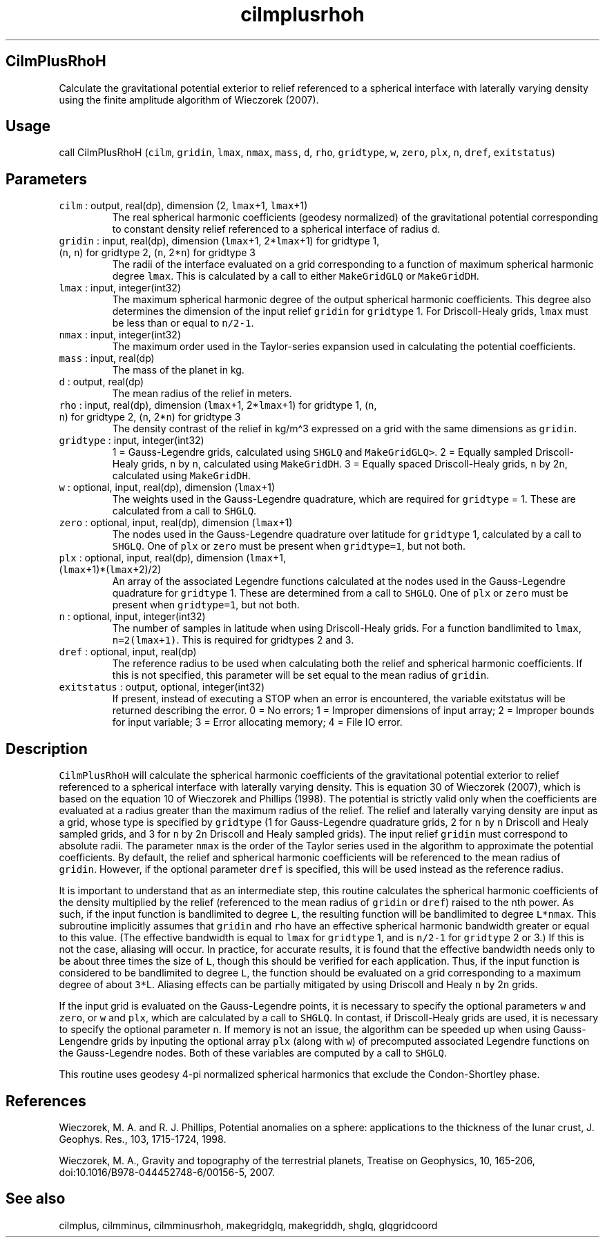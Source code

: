 .\" Automatically generated by Pandoc 2.17.1.1
.\"
.\" Define V font for inline verbatim, using C font in formats
.\" that render this, and otherwise B font.
.ie "\f[CB]x\f[]"x" \{\
. ftr V B
. ftr VI BI
. ftr VB B
. ftr VBI BI
.\}
.el \{\
. ftr V CR
. ftr VI CI
. ftr VB CB
. ftr VBI CBI
.\}
.TH "cilmplusrhoh" "3" "2021-02-15" "Fortran 95" "SHTOOLS 4.10"
.hy
.SH CilmPlusRhoH
.PP
Calculate the gravitational potential exterior to relief referenced to a
spherical interface with laterally varying density using the finite
amplitude algorithm of Wieczorek (2007).
.SH Usage
.PP
call CilmPlusRhoH (\f[V]cilm\f[R], \f[V]gridin\f[R], \f[V]lmax\f[R],
\f[V]nmax\f[R], \f[V]mass\f[R], \f[V]d\f[R], \f[V]rho\f[R],
\f[V]gridtype\f[R], \f[V]w\f[R], \f[V]zero\f[R], \f[V]plx\f[R],
\f[V]n\f[R], \f[V]dref\f[R], \f[V]exitstatus\f[R])
.SH Parameters
.TP
\f[V]cilm\f[R] : output, real(dp), dimension (2, \f[V]lmax\f[R]+1, \f[V]lmax\f[R]+1)
The real spherical harmonic coefficients (geodesy normalized) of the
gravitational potential corresponding to constant density relief
referenced to a spherical interface of radius \f[V]d\f[R].
.TP
\f[V]gridin\f[R] : input, real(dp), dimension (\f[V]lmax\f[R]+1, 2*\f[V]lmax\f[R]+1) for gridtype 1, (\f[V]n\f[R], \f[V]n\f[R]) for gridtype 2, (\f[V]n\f[R], 2*\f[V]n\f[R]) for gridtype 3
The radii of the interface evaluated on a grid corresponding to a
function of maximum spherical harmonic degree \f[V]lmax\f[R].
This is calculated by a call to either \f[V]MakeGridGLQ\f[R] or
\f[V]MakeGridDH\f[R].
.TP
\f[V]lmax\f[R] : input, integer(int32)
The maximum spherical harmonic degree of the output spherical harmonic
coefficients.
This degree also determines the dimension of the input relief
\f[V]gridin\f[R] for \f[V]gridtype\f[R] 1.
For Driscoll-Healy grids, \f[V]lmax\f[R] must be less than or equal to
\f[V]n/2-1\f[R].
.TP
\f[V]nmax\f[R] : input, integer(int32)
The maximum order used in the Taylor-series expansion used in
calculating the potential coefficients.
.TP
\f[V]mass\f[R] : input, real(dp)
The mass of the planet in kg.
.TP
\f[V]d\f[R] : output, real(dp)
The mean radius of the relief in meters.
.TP
\f[V]rho\f[R] : input, real(dp), dimension (\f[V]lmax\f[R]+1, 2*\f[V]lmax\f[R]+1) for gridtype 1, (\f[V]n\f[R], \f[V]n\f[R]) for gridtype 2, (\f[V]n\f[R], 2*\f[V]n\f[R]) for gridtype 3
The density contrast of the relief in kg/m\[ha]3 expressed on a grid
with the same dimensions as \f[V]gridin\f[R].
.TP
\f[V]gridtype\f[R] : input, integer(int32)
1 = Gauss-Legendre grids, calculated using \f[V]SHGLQ\f[R] and
\f[V]MakeGridGLQ>\f[R].
2 = Equally sampled Driscoll-Healy grids, \f[V]n\f[R] by \f[V]n\f[R],
calculated using \f[V]MakeGridDH\f[R].
3 = Equally spaced Driscoll-Healy grids, \f[V]n\f[R] by 2\f[V]n\f[R],
calculated using \f[V]MakeGridDH\f[R].
.TP
\f[V]w\f[R] : optional, input, real(dp), dimension (\f[V]lmax\f[R]+1)
The weights used in the Gauss-Legendre quadrature, which are required
for \f[V]gridtype\f[R] = 1.
These are calculated from a call to \f[V]SHGLQ\f[R].
.TP
\f[V]zero\f[R] : optional, input, real(dp), dimension (\f[V]lmax\f[R]+1)
The nodes used in the Gauss-Legendre quadrature over latitude for
\f[V]gridtype\f[R] 1, calculated by a call to \f[V]SHGLQ\f[R].
One of \f[V]plx\f[R] or \f[V]zero\f[R] must be present when
\f[V]gridtype=1\f[R], but not both.
.TP
\f[V]plx\f[R] : optional, input, real(dp), dimension (\f[V]lmax\f[R]+1, (\f[V]lmax\f[R]+1)*(\f[V]lmax\f[R]+2)/2)
An array of the associated Legendre functions calculated at the nodes
used in the Gauss-Legendre quadrature for \f[V]gridtype\f[R] 1.
These are determined from a call to \f[V]SHGLQ\f[R].
One of \f[V]plx\f[R] or \f[V]zero\f[R] must be present when
\f[V]gridtype=1\f[R], but not both.
.TP
\f[V]n\f[R] : optional, input, integer(int32)
The number of samples in latitude when using Driscoll-Healy grids.
For a function bandlimited to \f[V]lmax\f[R], \f[V]n=2(lmax+1)\f[R].
This is required for gridtypes 2 and 3.
.TP
\f[V]dref\f[R] : optional, input, real(dp)
The reference radius to be used when calculating both the relief and
spherical harmonic coefficients.
If this is not specified, this parameter will be set equal to the mean
radius of \f[V]gridin\f[R].
.TP
\f[V]exitstatus\f[R] : output, optional, integer(int32)
If present, instead of executing a STOP when an error is encountered,
the variable exitstatus will be returned describing the error.
0 = No errors; 1 = Improper dimensions of input array; 2 = Improper
bounds for input variable; 3 = Error allocating memory; 4 = File IO
error.
.SH Description
.PP
\f[V]CilmPlusRhoH\f[R] will calculate the spherical harmonic
coefficients of the gravitational potential exterior to relief
referenced to a spherical interface with laterally varying density.
This is equation 30 of Wieczorek (2007), which is based on the equation
10 of Wieczorek and Phillips (1998).
The potential is strictly valid only when the coefficients are evaluated
at a radius greater than the maximum radius of the relief.
The relief and laterally varying density are input as a grid, whose type
is specified by \f[V]gridtype\f[R] (1 for Gauss-Legendre quadrature
grids, 2 for \f[V]n\f[R] by \f[V]n\f[R] Driscoll and Healy sampled
grids, and 3 for \f[V]n\f[R] by 2\f[V]n\f[R] Driscoll and Healy sampled
grids).
The input relief \f[V]gridin\f[R] must correspond to absolute radii.
The parameter \f[V]nmax\f[R] is the order of the Taylor series used in
the algorithm to approximate the potential coefficients.
By default, the relief and spherical harmonic coefficients will be
referenced to the mean radius of \f[V]gridin\f[R].
However, if the optional parameter \f[V]dref\f[R] is specified, this
will be used instead as the reference radius.
.PP
It is important to understand that as an intermediate step, this routine
calculates the spherical harmonic coefficients of the density multiplied
by the relief (referenced to the mean radius of \f[V]gridin\f[R] or
\f[V]dref\f[R]) raised to the nth power.
As such, if the input function is bandlimited to degree \f[V]L\f[R], the
resulting function will be bandlimited to degree \f[V]L*nmax\f[R].
This subroutine implicitly assumes that \f[V]gridin\f[R] and
\f[V]rho\f[R] have an effective spherical harmonic bandwidth greater or
equal to this value.
(The effective bandwidth is equal to \f[V]lmax\f[R] for
\f[V]gridtype\f[R] 1, and is \f[V]n/2-1\f[R] for \f[V]gridtype\f[R] 2 or
3.)
If this is not the case, aliasing will occur.
In practice, for accurate results, it is found that the effective
bandwidth needs only to be about three times the size of \f[V]L\f[R],
though this should be verified for each application.
Thus, if the input function is considered to be bandlimited to degree
\f[V]L\f[R], the function should be evaluated on a grid corresponding to
a maximum degree of about \f[V]3*\f[R]L.
Aliasing effects can be partially mitigated by using Driscoll and Healy
\f[V]n\f[R] by 2\f[V]n\f[R] grids.
.PP
If the input grid is evaluated on the Gauss-Legendre points, it is
necessary to specify the optional parameters \f[V]w\f[R] and
\f[V]zero\f[R], or \f[V]w\f[R] and \f[V]plx\f[R], which are calculated
by a call to \f[V]SHGLQ\f[R].
In contast, if Driscoll-Healy grids are used, it is necessary to specify
the optional parameter \f[V]n\f[R].
If memory is not an issue, the algorithm can be speeded up when using
Gauss-Lengendre grids by inputing the optional array \f[V]plx\f[R]
(along with \f[V]w\f[R]) of precomputed associated Legendre functions on
the Gauss-Legendre nodes.
Both of these variables are computed by a call to \f[V]SHGLQ\f[R].
.PP
This routine uses geodesy 4-pi normalized spherical harmonics that
exclude the Condon-Shortley phase.
.SH References
.PP
Wieczorek, M.
A.
and R.
J.
Phillips, Potential anomalies on a sphere: applications to the thickness
of the lunar crust, J.
Geophys.
Res., 103, 1715-1724, 1998.
.PP
Wieczorek, M.
A., Gravity and topography of the terrestrial planets, Treatise on
Geophysics, 10, 165-206, doi:10.1016/B978-044452748-6/00156-5, 2007.
.SH See also
.PP
cilmplus, cilmminus, cilmminusrhoh, makegridglq, makegriddh, shglq,
glqgridcoord
